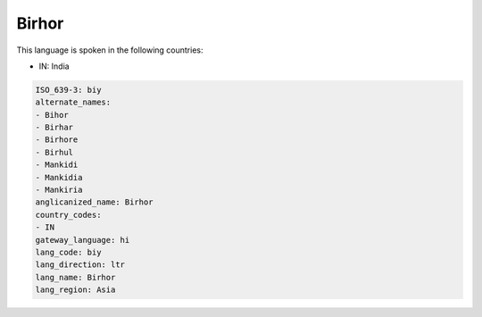 .. _biy:

Birhor
======

This language is spoken in the following countries:

* IN: India

.. code-block:: yaml

    ISO_639-3: biy
    alternate_names:
    - Bihor
    - Birhar
    - Birhore
    - Birhul
    - Mankidi
    - Mankidia
    - Mankiria
    anglicanized_name: Birhor
    country_codes:
    - IN
    gateway_language: hi
    lang_code: biy
    lang_direction: ltr
    lang_name: Birhor
    lang_region: Asia
    

